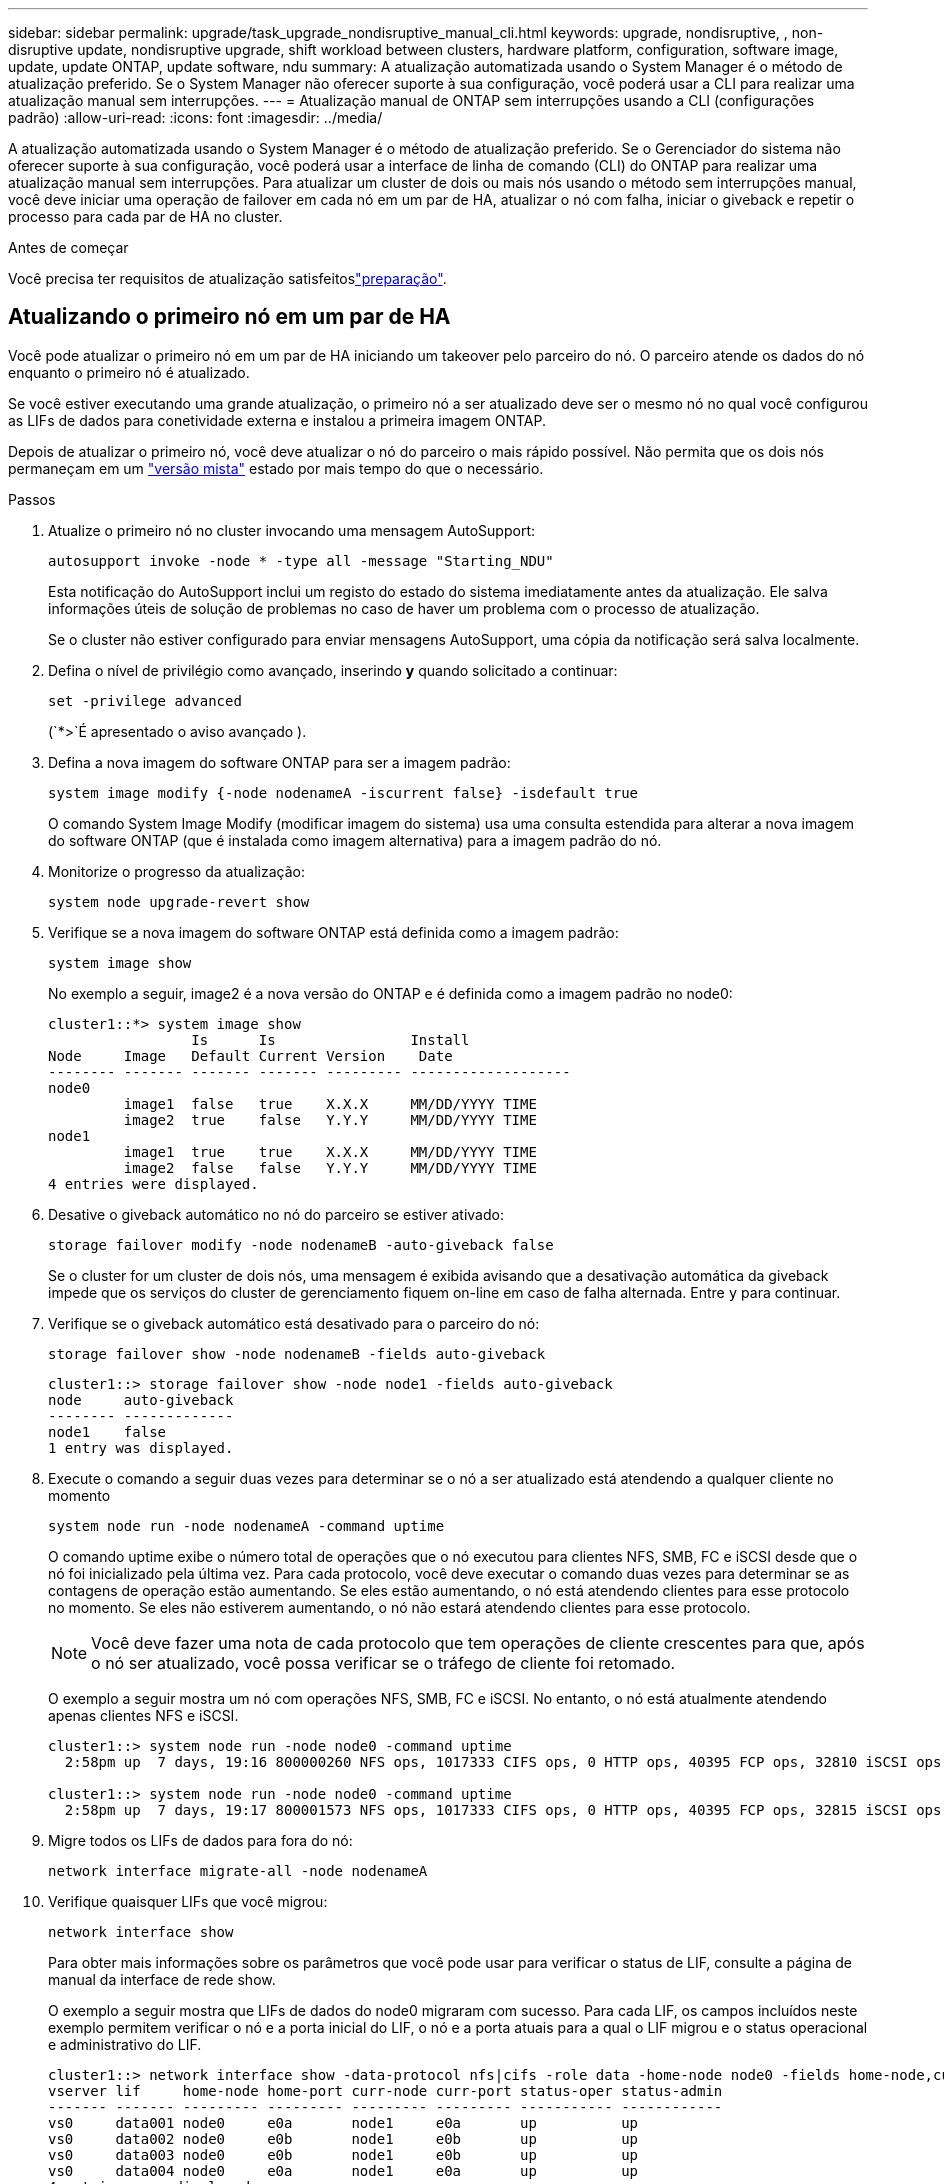 ---
sidebar: sidebar 
permalink: upgrade/task_upgrade_nondisruptive_manual_cli.html 
keywords: upgrade, nondisruptive, , non-disruptive update, nondisruptive upgrade, shift workload between clusters, hardware platform, configuration, software image, update, update ONTAP, update software, ndu 
summary: A atualização automatizada usando o System Manager é o método de atualização preferido. Se o System Manager não oferecer suporte à sua configuração, você poderá usar a CLI para realizar uma atualização manual sem interrupções. 
---
= Atualização manual de ONTAP sem interrupções usando a CLI (configurações padrão)
:allow-uri-read: 
:icons: font
:imagesdir: ../media/


[role="lead"]
A atualização automatizada usando o System Manager é o método de atualização preferido. Se o Gerenciador do sistema não oferecer suporte à sua configuração, você poderá usar a interface de linha de comando (CLI) do ONTAP para realizar uma atualização manual sem interrupções. Para atualizar um cluster de dois ou mais nós usando o método sem interrupções manual, você deve iniciar uma operação de failover em cada nó em um par de HA, atualizar o nó com falha, iniciar o giveback e repetir o processo para cada par de HA no cluster.

.Antes de começar
Você precisa ter requisitos de atualização satisfeitoslink:prepare.html["preparação"].



== Atualizando o primeiro nó em um par de HA

Você pode atualizar o primeiro nó em um par de HA iniciando um takeover pelo parceiro do nó. O parceiro atende os dados do nó enquanto o primeiro nó é atualizado.

Se você estiver executando uma grande atualização, o primeiro nó a ser atualizado deve ser o mesmo nó no qual você configurou as LIFs de dados para conetividade externa e instalou a primeira imagem ONTAP.

Depois de atualizar o primeiro nó, você deve atualizar o nó do parceiro o mais rápido possível. Não permita que os dois nós permaneçam em um link:concept_mixed_version_requirements.html["versão mista"] estado por mais tempo do que o necessário.

.Passos
. Atualize o primeiro nó no cluster invocando uma mensagem AutoSupport:
+
[source, cli]
----
autosupport invoke -node * -type all -message "Starting_NDU"
----
+
Esta notificação do AutoSupport inclui um registo do estado do sistema imediatamente antes da atualização. Ele salva informações úteis de solução de problemas no caso de haver um problema com o processo de atualização.

+
Se o cluster não estiver configurado para enviar mensagens AutoSupport, uma cópia da notificação será salva localmente.

. Defina o nível de privilégio como avançado, inserindo *y* quando solicitado a continuar:
+
[source, cli]
----
set -privilege advanced
----
+
(`*>`É apresentado o aviso avançado ).

. Defina a nova imagem do software ONTAP para ser a imagem padrão:
+
[source, cli]
----
system image modify {-node nodenameA -iscurrent false} -isdefault true
----
+
O comando System Image Modify (modificar imagem do sistema) usa uma consulta estendida para alterar a nova imagem do software ONTAP (que é instalada como imagem alternativa) para a imagem padrão do nó.

. Monitorize o progresso da atualização:
+
[source, cli]
----
system node upgrade-revert show
----
. Verifique se a nova imagem do software ONTAP está definida como a imagem padrão:
+
[source, cli]
----
system image show
----
+
No exemplo a seguir, image2 é a nova versão do ONTAP e é definida como a imagem padrão no node0:

+
[listing]
----
cluster1::*> system image show
                 Is      Is                Install
Node     Image   Default Current Version    Date
-------- ------- ------- ------- --------- -------------------
node0
         image1  false   true    X.X.X     MM/DD/YYYY TIME
         image2  true    false   Y.Y.Y     MM/DD/YYYY TIME
node1
         image1  true    true    X.X.X     MM/DD/YYYY TIME
         image2  false   false   Y.Y.Y     MM/DD/YYYY TIME
4 entries were displayed.
----
. Desative o giveback automático no nó do parceiro se estiver ativado:
+
[source, cli]
----
storage failover modify -node nodenameB -auto-giveback false
----
+
Se o cluster for um cluster de dois nós, uma mensagem é exibida avisando que a desativação automática da giveback impede que os serviços do cluster de gerenciamento fiquem on-line em caso de falha alternada. Entre `y` para continuar.

. Verifique se o giveback automático está desativado para o parceiro do nó:
+
[source, cli]
----
storage failover show -node nodenameB -fields auto-giveback
----
+
[listing]
----
cluster1::> storage failover show -node node1 -fields auto-giveback
node     auto-giveback
-------- -------------
node1    false
1 entry was displayed.
----
. Execute o comando a seguir duas vezes para determinar se o nó a ser atualizado está atendendo a qualquer cliente no momento
+
[source, cli]
----
system node run -node nodenameA -command uptime
----
+
O comando uptime exibe o número total de operações que o nó executou para clientes NFS, SMB, FC e iSCSI desde que o nó foi inicializado pela última vez. Para cada protocolo, você deve executar o comando duas vezes para determinar se as contagens de operação estão aumentando. Se eles estão aumentando, o nó está atendendo clientes para esse protocolo no momento. Se eles não estiverem aumentando, o nó não estará atendendo clientes para esse protocolo.

+

NOTE: Você deve fazer uma nota de cada protocolo que tem operações de cliente crescentes para que, após o nó ser atualizado, você possa verificar se o tráfego de cliente foi retomado.

+
O exemplo a seguir mostra um nó com operações NFS, SMB, FC e iSCSI. No entanto, o nó está atualmente atendendo apenas clientes NFS e iSCSI.

+
[listing]
----
cluster1::> system node run -node node0 -command uptime
  2:58pm up  7 days, 19:16 800000260 NFS ops, 1017333 CIFS ops, 0 HTTP ops, 40395 FCP ops, 32810 iSCSI ops

cluster1::> system node run -node node0 -command uptime
  2:58pm up  7 days, 19:17 800001573 NFS ops, 1017333 CIFS ops, 0 HTTP ops, 40395 FCP ops, 32815 iSCSI ops
----
. Migre todos os LIFs de dados para fora do nó:
+
[source, cli]
----
network interface migrate-all -node nodenameA
----
. Verifique quaisquer LIFs que você migrou:
+
[source, cli]
----
network interface show
----
+
Para obter mais informações sobre os parâmetros que você pode usar para verificar o status de LIF, consulte a página de manual da interface de rede show.

+
O exemplo a seguir mostra que LIFs de dados do node0 migraram com sucesso. Para cada LIF, os campos incluídos neste exemplo permitem verificar o nó e a porta inicial do LIF, o nó e a porta atuais para a qual o LIF migrou e o status operacional e administrativo do LIF.

+
[listing]
----
cluster1::> network interface show -data-protocol nfs|cifs -role data -home-node node0 -fields home-node,curr-node,curr-port,home-port,status-admin,status-oper
vserver lif     home-node home-port curr-node curr-port status-oper status-admin
------- ------- --------- --------- --------- --------- ----------- ------------
vs0     data001 node0     e0a       node1     e0a       up          up
vs0     data002 node0     e0b       node1     e0b       up          up
vs0     data003 node0     e0b       node1     e0b       up          up
vs0     data004 node0     e0a       node1     e0a       up          up
4 entries were displayed.
----
. Iniciar uma aquisição:
+
[source, cli]
----
storage failover takeover -ofnode nodenameA
----
+
Não especifique o parâmetro -option immediate, porque um controle normal é necessário para o nó que está sendo levado para inicializar na nova imagem de software. Se você não migrar manualmente as LIFs para longe do nó, elas migrarão automaticamente para o parceiro de HA do nó para garantir que não haja interrupções no serviço.

+
O primeiro nó inicializa até o estado de espera para giveback.

+

NOTE: Se o AutoSupport estiver habilitado, uma mensagem AutoSupport será enviada indicando que o nó está fora do quórum do cluster. Pode ignorar esta notificação e prosseguir com a atualização.

. Verifique se a aquisição foi bem-sucedida:
+
[source, cli]
----
storage failover show
----
+
Você pode ver mensagens de erro indicando incompatibilidade de versão e problemas de formato da caixa postal. Esse é um comportamento esperado e representa um estado temporário em uma grande atualização sem interrupções e não é prejudicial.

+
O exemplo a seguir mostra que a aquisição foi bem-sucedida. O nó node0 está em espera para o estado de giveback, e seu parceiro está no estado de aquisição.

+
[listing]
----
cluster1::> storage failover show
                              Takeover
Node           Partner        Possible State Description
-------------- -------------- -------- -------------------------------------
node0          node1          -        Waiting for giveback (HA mailboxes)
node1          node0          false    In takeover
2 entries were displayed.
----
. Aguarde pelo menos oito minutos para que as seguintes condições entrem em vigor:
+
** O multipathing do cliente (se implantado) está estabilizado.
** Os clientes são recuperados da pausa em uma operação de e/S que ocorre durante a aquisição.
+
O tempo de recuperação é específico do cliente e pode demorar mais de oito minutos, dependendo das caraterísticas dos aplicativos cliente.



. Retorne os agregados ao primeiro nó:
+
[source, cli]
----
storage failover giveback -ofnode nodenameA
----
+
O giveback primeiro retorna o agregado raiz para o nó do parceiro e, depois que esse nó terminar a inicialização, retorna os agregados não-raiz e quaisquer LIFs que foram definidos para reverter automaticamente. O nó recém-inicializado começa a servir dados para clientes de cada agregado assim que o agregado é retornado.

. Verifique se todos os agregados foram devolvidos:
+
[source, cli]
----
storage failover show-giveback
----
+
Se o campo Status do Giveback indicar que não há agregados para devolver, todos os agregados foram retornados. Se o giveback for vetado, o comando exibirá o progresso da giveback e qual subsistema vetou a giveback.

. Se algum agregado não tiver sido retornado, execute as seguintes etapas:
+
.. Revise a solução alternativa de veto para determinar se você deseja abordar a condição "para" ou substituir o veto.
.. Se necessário, aborde a condição "para" descrita na mensagem de erro, garantindo que todas as operações identificadas sejam terminadas graciosamente.
.. Execute novamente o comando Storage failover giveback.
+
Se você decidiu substituir a condição "para", defina o parâmetro -override-vetos como true.



. Aguarde pelo menos oito minutos para que as seguintes condições entrem em vigor:
+
** O multipathing do cliente (se implantado) está estabilizado.
** Os clientes são recuperados da pausa em uma operação de e/S que ocorre durante a giveback.
+
O tempo de recuperação é específico do cliente e pode demorar mais de oito minutos, dependendo das caraterísticas dos aplicativos cliente.



. Verifique se a atualização foi concluída com sucesso para o nó:
+
.. Vá para o nível de privilégio avançado :
+
[source, cli]
----
set -privilege advanced
----
.. Verifique se o status da atualização está concluído para o nó:
+
[source, cli]
----
system node upgrade-revert show -node nodenameA
----
+
O status deve ser listado como completo.

+
Se o estado não estiver completo, contactar a assistência técnica.

.. Voltar ao nível de privilégio de administrador:
+
[source, cli]
----
set -privilege admin
----


. Verifique se as portas do nó estão ativas:
+
[source, cli]
----
network port show -node nodenameA
----
+
Você deve executar este comando em um nó que é atualizado para a versão superior do ONTAP 9.

+
O exemplo a seguir mostra que todas as portas do nó estão ativas:

+
[listing]
----
cluster1::> network port show -node node0
                                                             Speed (Mbps)
Node   Port      IPspace      Broadcast Domain Link   MTU    Admin/Oper
------ --------- ------------ ---------------- ----- ------- ------------
node0
       e0M       Default      -                up       1500  auto/100
       e0a       Default      -                up       1500  auto/1000
       e0b       Default      -                up       1500  auto/1000
       e1a       Cluster      Cluster          up       9000  auto/10000
       e1b       Cluster      Cluster          up       9000  auto/10000
5 entries were displayed.
----
. Reverter os LIFs de volta para o nó:
+
[source, cli]
----
network interface revert *
----
+
Este comando retorna os LIFs que foram migrados para longe do nó.

+
[listing]
----
cluster1::> network interface revert *
8 entries were acted on.
----
. Verifique se as LIFs de dados do nó reverteram com êxito de volta para o nó e se eles estão ativos:
+
[source, cli]
----
network interface show
----
+
O exemplo a seguir mostra que todas as LIFs de dados hospedadas pelo nó foram revertidas com êxito de volta para o nó e que seu status operacional está ativo:

+
[listing]
----
cluster1::> network interface show
            Logical    Status     Network            Current       Current Is
Vserver     Interface  Admin/Oper Address/Mask       Node          Port    Home
----------- ---------- ---------- ------------------ ------------- ------- ----
vs0
            data001      up/up    192.0.2.120/24     node0         e0a     true
            data002      up/up    192.0.2.121/24     node0         e0b     true
            data003      up/up    192.0.2.122/24     node0         e0b     true
            data004      up/up    192.0.2.123/24     node0         e0a     true
4 entries were displayed.
----
. Se você determinou anteriormente que esse nó serve clientes, verifique se o nó está fornecendo serviço para cada protocolo que ele estava fornecendo anteriormente:
+
[source, cli]
----
system node run -node nodenameA -command uptime
----
+
As contagens de operação repostas para zero durante a atualização.

+
O exemplo a seguir mostra que o nó atualizado foi retomado servindo seus clientes NFS e iSCSI:

+
[listing]
----
cluster1::> system node run -node node0 -command uptime
  3:15pm up  0 days, 0:16 129 NFS ops, 0 CIFS ops, 0 HTTP ops, 0 FCP ops, 2 iSCSI ops
----
. Reative o giveback automático no nó do parceiro se ele tiver sido desativado anteriormente:
+
[source, cli]
----
storage failover modify -node nodenameB -auto-giveback true
----


Você deve continuar a atualizar o parceiro de HA do nó o mais rápido possível. Se você precisar suspender o processo de atualização por qualquer motivo, ambos os nós do par de HA deverão estar executando a mesma versão do ONTAP.



== Atualizando o nó de parceiro em um par de HA

Depois de atualizar o primeiro nó em um par de HA, você atualiza o parceiro iniciando um takeover nele. O primeiro nó serve os dados do parceiro enquanto o nó do parceiro é atualizado.

. Defina o nível de privilégio como avançado, inserindo *y* quando solicitado a continuar:
+
[source, cli]
----
set -privilege advanced
----
+
(`*>`É apresentado o aviso avançado ).

. Defina a nova imagem do software ONTAP para ser a imagem padrão:
+
[source, cli]
----
system image modify {-node nodenameB -iscurrent false} -isdefault true
----
+
O comando System Image Modify usa uma consulta estendida para alterar a nova imagem do software ONTAP (que é instalada como a imagem alternativa) para ser a imagem padrão do nó.

. Monitorize o progresso da atualização:
+
[source, cli]
----
system node upgrade-revert show
----
. Verifique se a nova imagem do software ONTAP está definida como a imagem padrão:
+
[source, cli]
----
system image show
----
+
No exemplo a seguir `image2`, está a nova versão do ONTAP e é definida como a imagem padrão no nó:

+
[listing]
----
cluster1::*> system image show
                 Is      Is                Install
Node     Image   Default Current Version    Date
-------- ------- ------- ------- --------- -------------------
node0
         image1  false   false   X.X.X     MM/DD/YYYY TIME
         image2  true    true    Y.Y.Y     MM/DD/YYYY TIME
node1
         image1  false   true    X.X.X     MM/DD/YYYY TIME
         image2  true    false   Y.Y.Y     MM/DD/YYYY TIME
4 entries were displayed.
----
. Desative o giveback automático no nó do parceiro se estiver ativado:
+
[source, cli]
----
storage failover modify -node nodenameA -auto-giveback false
----
+
Se o cluster for um cluster de dois nós, uma mensagem é exibida avisando que a desativação automática da giveback impede que os serviços do cluster de gerenciamento fiquem on-line em caso de falha alternada. Entre `y` para continuar.

. Verifique se o giveback automático está desativado para o nó do parceiro:
+
[source, cli]
----
storage failover show -node nodenameA -fields auto-giveback
----
+
[listing]
----
cluster1::> storage failover show -node node0 -fields auto-giveback
node     auto-giveback
-------- -------------
node0    false
1 entry was displayed.
----
. Execute o seguinte comando duas vezes para determinar se o nó a ser atualizado está atendendo a qualquer cliente no momento:
+
[source, cli]
----
system node run -node nodenameB -command uptime
----
+
O comando uptime exibe o número total de operações que o nó executou para clientes NFS, SMB, FC e iSCSI desde que o nó foi inicializado pela última vez. Para cada protocolo, você deve executar o comando duas vezes para determinar se as contagens de operação estão aumentando. Se eles estão aumentando, o nó está atendendo clientes para esse protocolo no momento. Se eles não estiverem aumentando, o nó não estará atendendo clientes para esse protocolo.

+

NOTE: Você deve fazer uma nota de cada protocolo que tem operações de cliente crescentes para que, após o nó ser atualizado, você possa verificar se o tráfego de cliente foi retomado.

+
O exemplo a seguir mostra um nó com operações NFS, SMB, FC e iSCSI. No entanto, o nó está atualmente atendendo apenas clientes NFS e iSCSI.

+
[listing]
----
cluster1::> system node run -node node1 -command uptime
  2:58pm up  7 days, 19:16 800000260 NFS ops, 1017333 CIFS ops, 0 HTTP ops, 40395 FCP ops, 32810 iSCSI ops

cluster1::> system node run -node node1 -command uptime
  2:58pm up  7 days, 19:17 800001573 NFS ops, 1017333 CIFS ops, 0 HTTP ops, 40395 FCP ops, 32815 iSCSI ops
----
. Migre todos os LIFs de dados para fora do nó:
+
[source, cli]
----
network interface migrate-all -node nodenameB
----
. Verifique o status de quaisquer LIFs que você migrou:
+
[source, cli]
----
network interface show
----
+
Para obter mais informações sobre os parâmetros que você pode usar para verificar o status de LIF, consulte a página de manual da interface de rede show.

+
O exemplo a seguir mostra que LIFs de dados do node1 migraram com sucesso. Para cada LIF, os campos incluídos neste exemplo permitem verificar o nó e a porta inicial do LIF, o nó e a porta atuais para a qual o LIF migrou e o status operacional e administrativo do LIF.

+
[listing]
----
cluster1::> network interface show -data-protocol nfs|cifs -role data -home-node node1 -fields home-node,curr-node,curr-port,home-port,status-admin,status-oper
vserver lif     home-node home-port curr-node curr-port status-oper status-admin
------- ------- --------- --------- --------- --------- ----------- ------------
vs0     data001 node1     e0a       node0     e0a       up          up
vs0     data002 node1     e0b       node0     e0b       up          up
vs0     data003 node1     e0b       node0     e0b       up          up
vs0     data004 node1     e0a       node0     e0a       up          up
4 entries were displayed.
----
. Iniciar uma aquisição:
+
[source, cli]
----
storage failover takeover -ofnode nodenameB -option allow-version-mismatch
----
+
Não especifique o parâmetro -option immediate, porque um controle normal é necessário para o nó que está sendo levado para inicializar na nova imagem de software. Se você não tiver migrado manualmente os LIFs para fora do nó, eles migrarão automaticamente para o parceiro de HA do nó para que não haja interrupções no serviço.

+
É apresentado um aviso. Tem de introduzir `y` para continuar.

+
O nó que é tomado sobre arranca até o estado de espera para giveback.

+

NOTE: Se o AutoSupport estiver habilitado, uma mensagem AutoSupport será enviada indicando que o nó está fora do quórum do cluster. Pode ignorar esta notificação e prosseguir com a atualização.

. Verifique se a aquisição foi bem-sucedida:
+
[source, cli]
----
storage failover show
----
+
O exemplo a seguir mostra que a aquisição foi bem-sucedida. O nó node1 está em espera para o estado de giveback, e seu parceiro está no estado de aquisição.

+
[listing]
----
cluster1::> storage failover show
                              Takeover
Node           Partner        Possible State Description
-------------- -------------- -------- -------------------------------------
node0          node1          -        In takeover
node1          node0          false    Waiting for giveback (HA mailboxes)
2 entries were displayed.
----
. Aguarde pelo menos oito minutos para que as seguintes condições entrem em vigor
+
** O multipathing do cliente (se implantado) está estabilizado.
** Os clientes são recuperados da pausa na I/o que ocorre durante a aquisição.
+
O tempo de recuperação é específico do cliente e pode demorar mais de oito minutos, dependendo das caraterísticas dos aplicativos cliente.



. Retorno dos agregados para o nó de parceiro:
+
[source, cli]
----
storage failover giveback -ofnode nodenameB
----
+
A operação de giveback primeiro retorna o agregado raiz para o nó do parceiro e, depois que esse nó tiver terminado a inicialização, retorna os agregados não-raiz e quaisquer LIFs que foram definidos para reverter automaticamente. O nó recém-inicializado começa a servir dados para clientes de cada agregado assim que o agregado é retornado.

. Verifique se todos os agregados são devolvidos:
+
[source, cli]
----
storage failover show-giveback
----
+
Se o campo Status do Giveback indicar que não há agregados para devolver, todos os agregados serão retornados. Se o giveback for vetado, o comando exibirá o progresso da giveback e qual subsistema vetou a operação da giveback.

. Se algum agregado não for retornado, execute as seguintes etapas:
+
.. Revise a solução alternativa de veto para determinar se você deseja abordar a condição "para" ou substituir o veto.
.. Se necessário, aborde a condição "para" descrita na mensagem de erro, garantindo que todas as operações identificadas sejam terminadas graciosamente.
.. Execute novamente o comando Storage failover giveback.
+
Se você decidiu substituir a condição "para", defina o parâmetro -override-vetos como true.



. Aguarde pelo menos oito minutos para que as seguintes condições entrem em vigor:
+
** O multipathing do cliente (se implantado) está estabilizado.
** Os clientes são recuperados da pausa em uma operação de e/S que ocorre durante a giveback.
+
O tempo de recuperação é específico do cliente e pode demorar mais de oito minutos, dependendo das caraterísticas dos aplicativos cliente.



. Verifique se a atualização foi concluída com sucesso para o nó:
+
.. Vá para o nível de privilégio avançado :
+
[source, cli]
----
set -privilege advanced
----
.. Verifique se o status da atualização está concluído para o nó:
+
[source, cli]
----
system node upgrade-revert show -node nodenameB
----
+
O status deve ser listado como completo.

+
Se o status não estiver concluído, a partir do nó, execute o `system node upgrade-revert upgrade` comando. Se o comando não concluir a atualização, entre em Contato com o suporte técnico.

.. Voltar ao nível de privilégio de administrador:
+
[source, cli]
----
set -privilege admin
----


. Verifique se as portas do nó estão ativas:
+
[source, cli]
----
network port show -node nodenameB
----
+
Você deve executar este comando em um nó que foi atualizado para ONTAP 9.4.

+
O exemplo a seguir mostra que todas as portas de dados do nó estão ativas:

+
[listing]
----
cluster1::> network port show -node node1
                                                             Speed (Mbps)
Node   Port      IPspace      Broadcast Domain Link   MTU    Admin/Oper
------ --------- ------------ ---------------- ----- ------- ------------
node1
       e0M       Default      -                up       1500  auto/100
       e0a       Default      -                up       1500  auto/1000
       e0b       Default      -                up       1500  auto/1000
       e1a       Cluster      Cluster          up       9000  auto/10000
       e1b       Cluster      Cluster          up       9000  auto/10000
5 entries were displayed.
----
. Reverter os LIFs de volta para o nó:
+
[source, cli]
----
network interface revert *
----
+
Este comando retorna os LIFs que foram migrados para longe do nó.

+
[listing]
----
cluster1::> network interface revert *
8 entries were acted on.
----
. Verifique se as LIFs de dados do nó reverteram com êxito de volta para o nó e se eles estão ativos:
+
[source, cli]
----
network interface show
----
+
O exemplo a seguir mostra que todas as LIFs de dados hospedadas pelo nó são revertidas com êxito de volta para o nó e que seu status operacional está ativo:

+
[listing]
----
cluster1::> network interface show
            Logical    Status     Network            Current       Current Is
Vserver     Interface  Admin/Oper Address/Mask       Node          Port    Home
----------- ---------- ---------- ------------------ ------------- ------- ----
vs0
            data001      up/up    192.0.2.120/24     node1         e0a     true
            data002      up/up    192.0.2.121/24     node1         e0b     true
            data003      up/up    192.0.2.122/24     node1         e0b     true
            data004      up/up    192.0.2.123/24     node1         e0a     true
4 entries were displayed.
----
. Se você determinou anteriormente que esse nó serve clientes, verifique se o nó está fornecendo serviço para cada protocolo que ele estava fornecendo anteriormente:
+
[source, cli]
----
system node run -node nodenameB -command uptime
----
+
As contagens de operação repostas para zero durante a atualização.

+
O exemplo a seguir mostra que o nó atualizado foi retomado servindo seus clientes NFS e iSCSI:

+
[listing]
----
cluster1::> system node run -node node1 -command uptime
  3:15pm up  0 days, 0:16 129 NFS ops, 0 CIFS ops, 0 HTTP ops, 0 FCP ops, 2 iSCSI ops
----
. Se este foi o último nó no cluster a ser atualizado, acione uma notificação do AutoSupport:
+
[source, cli]
----
autosupport invoke -node * -type all -message "Finishing_NDU"
----
+
Esta notificação do AutoSupport inclui um registo do estado do sistema imediatamente antes da atualização. Ele salva informações úteis de solução de problemas no caso de haver um problema com o processo de atualização.

+
Se o cluster não estiver configurado para enviar mensagens AutoSupport, uma cópia da notificação será salva localmente.

. Confirme se o novo software ONTAP está em execução em ambos os nós do par de HA:
+
[source, cli]
----
set -privilege advanced
----
+
[source, cli]
----
system node image show
----
+
No exemplo a seguir, image2 é a versão atualizada do ONTAP e é a versão padrão em ambos os nós:

+
[listing]
----
cluster1::*> system node image show
                 Is      Is                Install
Node     Image   Default Current Version    Date
-------- ------- ------- ------- --------- -------------------
node0
         image1  false   false   X.X.X     MM/DD/YYYY TIME
         image2  true    true    Y.Y.Y     MM/DD/YYYY TIME
node1
         image1  false   false   X.X.X     MM/DD/YYYY TIME
         image2  true    true    Y.Y.Y     MM/DD/YYYY TIME
4 entries were displayed.
----
. Reative o giveback automático no nó do parceiro se ele tiver sido desativado anteriormente:
+
[source, cli]
----
storage failover modify -node nodenameA -auto-giveback true
----
. Verifique se o cluster está no quórum e se os serviços estão sendo executados usando os `cluster show` comandos e `cluster ring show` (nível avançado de privilégio).
+
Você deve executar esta etapa antes de atualizar quaisquer pares de HA adicionais.

. Voltar ao nível de privilégio de administrador:
+
[source, cli]
----
set -privilege admin
----
. Atualizar quaisquer pares de HA adicionais.


